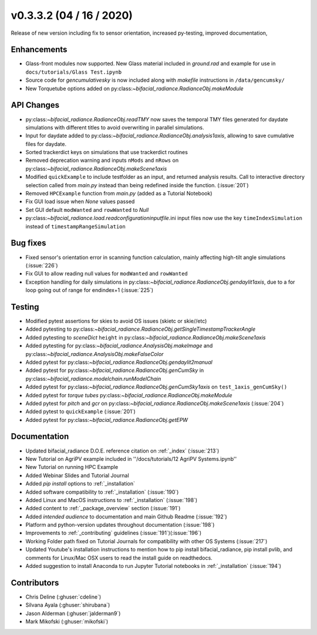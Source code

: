 .. _whatsnew_0332:

v0.3.3.2 (04 / 16 / 2020)
--------------------------
Release of new version including fix to sensor orientation, increased py-testing, improved documentation, 


Enhancements
~~~~~~~~~~~~
* Glass-front modules now supported.  New Glass material included in `ground.rad` and example for use in ``docs/tutorials/Glass Test.ipynb``
* Source code for `gencumulativesky` is now included along with `makefile` instructions in ``/data/gencumsky/``
* New Torquetube options added on py:class:`~bifacial_radiance.RadianceObj.makeModule`


API Changes
~~~~~~~~~~~
* py:class:`~bifacial_radiance.RadianceObj.readTMY` now saves the temporal TMY files generated for daydate simulations with different titles to avoid overwriting in parallel simulations.
* Input for daydate added to py:class:`~bifacial_radiance.RadianceObj.analysis1axis`, allowing to save cumulative files for daydate. 
* Sorted trackerdict keys on simulations that use trackerdict routines
* Removed deprecation warning and inputs ``nMods`` and ``nRows`` on py:class:`~bifacial_radiance.RadianceObj.makeScene1axis`
* Modified ``quickExample`` to include testfolder as an input, and returned analysis results. Call to interactive directory selection called from `main.py` instead than being redefined inside the function. (:issue:`201`)
* Removed ``HPCExample`` function from `main.py` (added as a Tutorial Notebook)
* Fix GUI load issue when `None` values passed
* Set GUI default ``modWanted`` and ``rowWanted`` to `Null`
* py:class:`~bifacial_radiance.load.readconfigurationinputfile`.ini input files now use the key ``timeIndexSimulation`` instead of ``timestampRangeSimulation``


Bug fixes
~~~~~~~~~
* Fixed sensor's orientation error in scanning function calculation, mainly affecting high-tilt angle simulations (:issue:`226`)
* Fix GUI to allow reading null values for ``modWanted`` and ``rowWanted``
* Exception handling for daily simulations in py:class:`~bifacial_radiance.RadianceObj.gendaylit1axis`, due to a for loop going out of range for endindex+1 (:issue:`225`)


Testing
~~~~~~~
* Modified pytest assertions for skies to avoid OS issues (ski\etc or skie//etc)
* Added pytesting to py:class:`~bifacial_radiance.RadianceObj.getSingleTimestampTrackerAngle`
* Added pytesting to `sceneDict` ``height`` in py:class:`~bifacial_radiance.RadianceObj.makeScene1axis`
* Added pytesting for py:class:`~bifacial_radiance.AnalysisObj.makeImage` and py:class:`~bifacial_radiance.AnalysisObj.makeFalseColor`
* Added pytest for py:class:`~bifacial_radiance.RadianceObj.gendaylit2manual` 
* Added pytest for py:class:`~bifacial_radiance.RadianceObj.genCumSky` in py:class:`~bifacial_radiance.modelchain.runModelChain`
* Added pytest for py:class:`~bifacial_radiance.RadianceObj.genCumSky1axis` on ``test_1axis_genCumSky()``
* Added pytest for `torque tubes` py:class:`~bifacial_radiance.RadianceObj.makeModule`
* Added pytest for `pitch` and `gcr` on py:class:`~bifacial_radiance.RadianceObj.makeScene1axis` (:issue:`204`)
* Added pytest to ``quickExample`` (:issue:`201`)
* Added pytest for py:class:`~bifacial_radiance.RadianceObj.getEPW`


Documentation
~~~~~~~~~~~~~~
* Updated bifacial_radiance D.O.E. reference citation on :ref:`_index` (:issue:`213`)
* New Tutorial on AgriPV example included in ''/docs/tutorials/12 AgriPV Systems.ipynb''
* New Tutorial on running HPC Example
* Added Webinar Slides and Tutorial Journal
* Added `pip install` options to :ref:`_installation` 
* Added software compatibility to :ref:`_installation` (:issue:`190`) 
* Added Linux and MacOS instructions to :ref:`_installation` (:issue:`198`) 
* Added content to :ref:`_package_overview` section (:issue:`191`)
* Added `intended audience` to documentation and main Github Readme (:issue:`192`)
* Platform and python-version updates throughout documentation (:issue:`198`)
* Improvements to :ref:`_contributing` guidelines (:issue:`191`)(:issue:`196`)
* Working Folder path fixed on Tutorial Journals for compatibility with other OS Systems (:issue:`217`)
* Updated Youtube's installation instructions to mention how to pip install bifacial_radiance, pip install pvlib, and comments for Linux/Mac OSX users to read the install guide on readthedocs.
* Added suggestion to install Anaconda to run Jupyter Tutorial notebooks in :ref:`_installation` (:issue:`194`)


Contributors
~~~~~~~~~~~~
* Chris Deline (:ghuser:`cdeline`)
* Silvana Ayala (:ghuser:`shirubana`)
* Jason Alderman (:ghuser:`jalderman9`)
* Mark Mikofski (:ghuser:`mikofski`)



